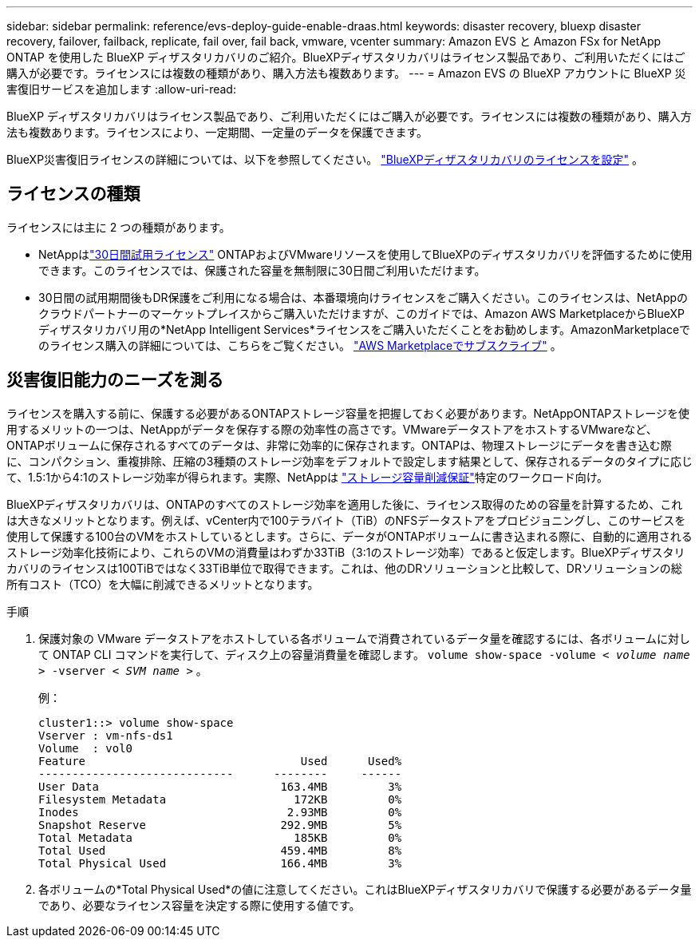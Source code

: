 ---
sidebar: sidebar 
permalink: reference/evs-deploy-guide-enable-draas.html 
keywords: disaster recovery, bluexp disaster recovery, failover, failback, replicate, fail over, fail back, vmware, vcenter 
summary: Amazon EVS と Amazon FSx for NetApp ONTAP を使用した BlueXP ディザスタリカバリのご紹介。BlueXPディザスタリカバリはライセンス製品であり、ご利用いただくにはご購入が必要です。ライセンスには複数の種類があり、購入方法も複数あります。 
---
= Amazon EVS の BlueXP アカウントに BlueXP 災害復旧サービスを追加します
:allow-uri-read: 


[role="lead"]
BlueXP ディザスタリカバリはライセンス製品であり、ご利用いただくにはご購入が必要です。ライセンスには複数の種類があり、購入方法も複数あります。ライセンスにより、一定期間、一定量のデータを保護できます。

BlueXP災害復旧ライセンスの詳細については、以下を参照してください。 link:../get-started/dr-licensing.html["BlueXPディザスタリカバリのライセンスを設定"] 。



== ライセンスの種類

ライセンスには主に 2 つの種類があります。

* NetAppはlink:../get-started/dr-licensing.html["30日間試用ライセンス"] ONTAPおよびVMwareリソースを使用してBlueXPのディザスタリカバリを評価するために使用できます。このライセンスでは、保護された容量を無制限に30日間ご利用いただけます。
* 30日間の試用期間後もDR保護をご利用になる場合は、本番環境向けライセンスをご購入ください。このライセンスは、NetAppのクラウドパートナーのマーケットプレイスからご購入いただけますが、このガイドでは、Amazon AWS MarketplaceからBlueXPディザスタリカバリ用の*NetApp Intelligent Services*ライセンスをご購入いただくことをお勧めします。AmazonMarketplaceでのライセンス購入の詳細については、こちらをご覧ください。 link:../get-started/dr-licensing.html["AWS Marketplaceでサブスクライブ"] 。




== 災害復旧能力のニーズを測る

ライセンスを購入する前に、保護する必要があるONTAPストレージ容量を把握しておく必要があります。NetAppONTAPストレージを使用するメリットの一つは、NetAppがデータを保存する際の効率性の高さです。VMwareデータストアをホストするVMwareなど、ONTAPボリュームに保存されるすべてのデータは、非常に効率的に保存されます。ONTAPは、物理ストレージにデータを書き込む際に、コンパクション、重複排除、圧縮の3種類のストレージ効率をデフォルトで設定します結果として、保存されるデータのタイプに応じて、1.5:1から4:1のストレージ効率が得られます。実際、NetAppは https://www.netapp.com/media/79014-ng-937-Efficiency-Guarantee-Customer-Flyer.pdf["ストレージ容量削減保証"^]特定のワークロード向け。

BlueXPディザスタリカバリは、ONTAPのすべてのストレージ効率を適用した後に、ライセンス取得のための容量を計算するため、これは大きなメリットとなります。例えば、vCenter内で100テラバイト（TiB）のNFSデータストアをプロビジョニングし、このサービスを使用して保護する100台のVMをホストしているとします。さらに、データがONTAPボリュームに書き込まれる際に、自動的に適用されるストレージ効率化技術により、これらのVMの消費量はわずか33TiB（3:1のストレージ効率）であると仮定します。BlueXPディザスタリカバリのライセンスは100TiBではなく33TiB単位で取得できます。これは、他のDRソリューションと比較して、DRソリューションの総所有コスト（TCO）を大幅に削減できるメリットとなります。

.手順
. 保護対象の VMware データストアをホストしている各ボリュームで消費されているデータ量を確認するには、各ボリュームに対して ONTAP CLI コマンドを実行して、ディスク上の容量消費量を確認します。  `volume show-space -volume < _volume name_ > -vserver < _SVM name_ >` 。
+
例：

+
[listing]
----
cluster1::> volume show-space
Vserver : vm-nfs-ds1
Volume  : vol0
Feature                                Used      Used%
-----------------------------      --------     ------
User Data                           163.4MB         3%
Filesystem Metadata                   172KB         0%
Inodes                               2.93MB         0%
Snapshot Reserve                    292.9MB         5%
Total Metadata                        185KB         0%
Total Used                          459.4MB         8%
Total Physical Used                 166.4MB         3%

----
. 各ボリュームの*Total Physical Used*の値に注意してください。これはBlueXPディザスタリカバリで保護する必要があるデータ量であり、必要なライセンス容量を決定する際に使用する値です。

